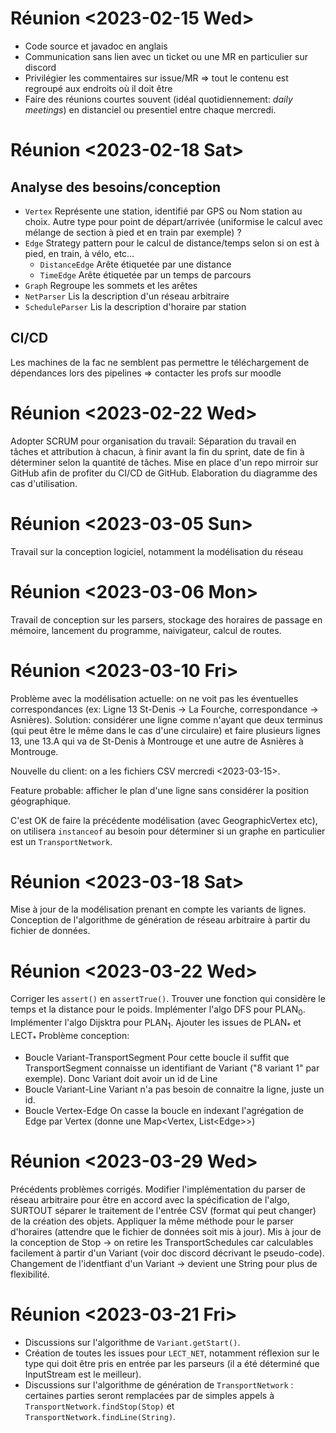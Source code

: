 * Réunion <2023-02-15 Wed>
  - Code source et javadoc en anglais
  - Communication sans lien avec un ticket ou une MR en particulier sur discord
  - Privilégier les commentaires sur issue/MR => tout le contenu est regroupé 
    aux endroits où il doit être
  - Faire des réunions courtes souvent (idéal quotidiennement: /daily meetings/)
    en distanciel ou presentiel entre chaque mercredi.

* Réunion <2023-02-18 Sat>
** Analyse des besoins/conception
   - ~Vertex~
     Représente une station, identifié par GPS ou Nom station au choix. Autre 
     type pour point de départ/arrivée (uniformise le calcul avec mélange de 
     section à pied et en train par exemple) ?
   - ~Edge~
     Strategy pattern pour le calcul de distance/temps selon si on est à
     pied, en train, à vélo, etc...
     - ~DistanceEdge~
       Arête étiquetée par une distance
     - ~TimeEdge~
       Arête étiquetée par un temps de parcours
   - ~Graph~
     Regroupe les sommets et les arêtes
   - ~NetParser~
     Lis la description d'un réseau arbitraire
   - ~ScheduleParser~
     Lis la description d'horaire par station
** CI/CD
   Les machines de la fac ne semblent pas permettre le téléchargement de
   dépendances lors des pipelines => contacter les profs sur moodle
* Réunion <2023-02-22 Wed>
  Adopter SCRUM pour organisation du travail:
  Séparation du travail en tâches et attribution à chacun, à finir avant la 
  fin du sprint, date de fin à déterminer selon la quantité de tâches.
  Mise en place d'un repo mirroir sur GitHub afin de profiter du CI/CD de 
  GitHub.
  Elaboration du diagramme des cas d'utilisation.
* Réunion <2023-03-05 Sun>
  Travail sur la conception logiciel, notamment la modélisation du réseau

* Réunion <2023-03-06 Mon>
  Travail de conception sur les parsers, stockage des horaires de passage en 
  mémoire, lancement du programme, naivigateur, calcul de routes.

* Réunion <2023-03-10 Fri>
  Problème avec la modélisation actuelle: on ne voit pas les éventuelles 
  correspondances (ex: Ligne 13 St-Denis -> La Fourche, correspondance -> 
  Asnières). Solution: considérer une ligne comme n'ayant que deux terminus
  (qui peut être le même dans le cas d'une circulaire) et faire plusieurs
  lignes 13, une 13.A qui va de St-Denis à Montrouge et une autre de Asnières
  à Montrouge.

  Nouvelle du client: on a les fichiers CSV mercredi <2023-03-15>.

  Feature probable: afficher le plan d'une ligne sans considérer la position
  géographique.

  C'est OK de faire la précédente modélisation (avec GeographicVertex etc), on
  utilisera ~instanceof~ au besoin pour déterminer si un graphe en particulier 
  est un ~TransportNetwork~.
* Réunion <2023-03-18 Sat>
  Mise à jour de la modélisation prenant en compte les variants de lignes.
  Conception de l'algorithme de génération de réseau arbitraire à partir du 
  fichier de données.
* Réunion <2023-03-22 Wed>
  Corriger les ~assert()~ en ~assertTrue()~.
  Trouver une fonction qui considère le temps et la distance pour le poids.
  Implémenter l'algo DFS pour PLAN_0.
  Implémenter l'algo Dijsktra pour PLAN_1.
  Ajouter les issues de PLAN_* et LECT_*
  Problème conception:
  - Boucle Variant-TransportSegment
    Pour cette boucle il suffit que TransportSegment connaisse un identifiant de
    Variant ("8 variant 1" par exemple). Donc Variant doit avoir un id de Line
  - Boucle Variant-Line
    Variant n'a pas besoin de connaitre la ligne, juste un id.
  - Boucle Vertex-Edge
    On casse la boucle en indexant l'agrégation de Edge par Vertex
    (donne une Map<Vertex, List<Edge>>)
* Réunion <2023-03-29 Wed>
  Précédents problèmes corrigés. Modifier l'implémentation du parser de réseau
  arbitraire pour être en accord avec la spécification de l'algo, SURTOUT 
  séparer le traitement de l'entrée CSV (format qui peut changer) de la création
  des objets. Appliquer la même méthode pour le parser d'horaires (attendre que 
  le fichier de données soit mis à jour). Mis à jour de la conception de Stop ->
  on retire les TransportSchedules car calculables facilement à partir d'un 
  Variant (voir doc discord décrivant le pseudo-code). Changement de 
  l'identfiant d'un Variant -> devient une String pour plus de flexibilité.

* Réunion <2023-03-21 Fri>
  - Discussions sur l'algorithme de ~Variant.getStart()~.
  - Création de toutes les issues pour ~LECT_NET~, notamment réflexion sur le
    type qui doit être pris en entrée par les parseurs (il a été déterminé que
    InputStream est le meilleur).
  - Discussions sur l'algorithme de génération de ~TransportNetwork~ :
    certaines parties seront remplacées par de simples appels à
    ~TransportNetwork.findStop(Stop)~ et ~TransportNetwork.findLine(String)~.

